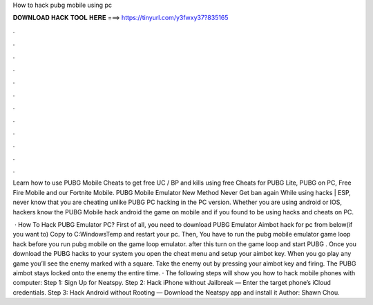How to hack pubg mobile using pc



𝐃𝐎𝐖𝐍𝐋𝐎𝐀𝐃 𝐇𝐀𝐂𝐊 𝐓𝐎𝐎𝐋 𝐇𝐄𝐑𝐄 ===> https://tinyurl.com/y3fwxy37?835165



.



.



.



.



.



.



.



.



.



.



.



.

Learn how to use PUBG Mobile Cheats to get free UC / BP and kills using free Cheats for PUBG Lite, PUBG on PC, Free Fire Mobile and our Fortnite Mobile. PUBG Mobile Emulator New Method Never Get ban again While using hacks | ESP, never know that you are cheating unlike PUBG PC hacking in the PC version. Whether you are using android or IOS, hackers know the PUBG Mobile hack android the game on mobile and if you found to be using hacks and cheats on PC.

 · How To Hack PUBG Emulator PC? First of all, you need to download PUBG Emulator Aimbot hack for pc from below(if you want to) Copy  to C:\Windows\Temp and restart your pc. Then, You have to run the pubg mobile emulator game loop hack before you run pubg mobile on the game loop emulator. after this turn on the game loop and start PUBG . Once you download the PUBG hacks to your system you open the cheat menu and setup your aimbot key. When you go play any game you’ll see the enemy marked with a square. Take the enemy out by pressing your aimbot key and firing. The PUBG aimbot stays locked onto the enemy the entire time. · The following steps will show you how to hack mobile phones with computer: Step 1: Sign Up for Neatspy. Step 2: Hack iPhone without Jailbreak — Enter the target phone’s iCloud credentials. Step 3: Hack Android without Rooting — Download the Neatspy app and install it Author: Shawn Chou.
